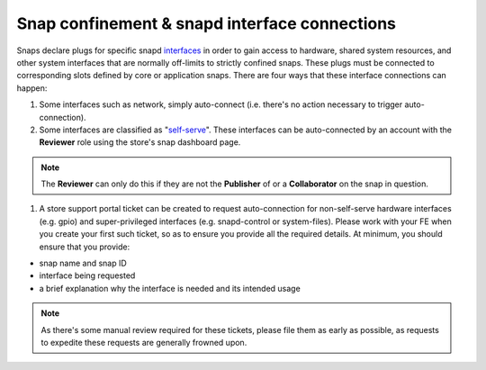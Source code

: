 Snap confinement & snapd interface connections
==============================================

Snaps declare plugs for specific snapd `interfaces <https://snapcraft.io/docs/supported-interfaces>`_ in order to gain access to hardware, shared system resources, and other system interfaces that are normally off-limits to strictly confined snaps. These plugs must be connected to corresponding slots defined by core or application snaps. There are four ways that these interface connections can happen:

1. Some interfaces such as network, simply auto-connect (i.e. there's no action necessary to trigger auto-connection).
#. Some interfaces are classified as "`self-serve <https://dashboard.snapcraft.io/docs/brandstores/self-serve-interfaces.html>`_". These interfaces can be auto-connected by an account with the **Reviewer** role using the store's snap dashboard page.

.. note::
   The **Reviewer** can only do this if they are not the **Publisher** of or a **Collaborator** on the snap in question.

#. A store support portal ticket can be created to request auto-connection for non-self-serve hardware interfaces (e.g. gpio) and super-privileged interfaces (e.g. snapd-control or system-files). Please work with your FE when you create your first such ticket, so as to ensure you provide all the required details. At minimum, you should ensure that you provide:

- snap name and snap ID
- interface being requested
- a brief explanation why the interface is needed and its intended usage

.. note::
   As there's some manual review required for these tickets, please file them as early as possible, as requests to expedite these requests are generally frowned upon.
